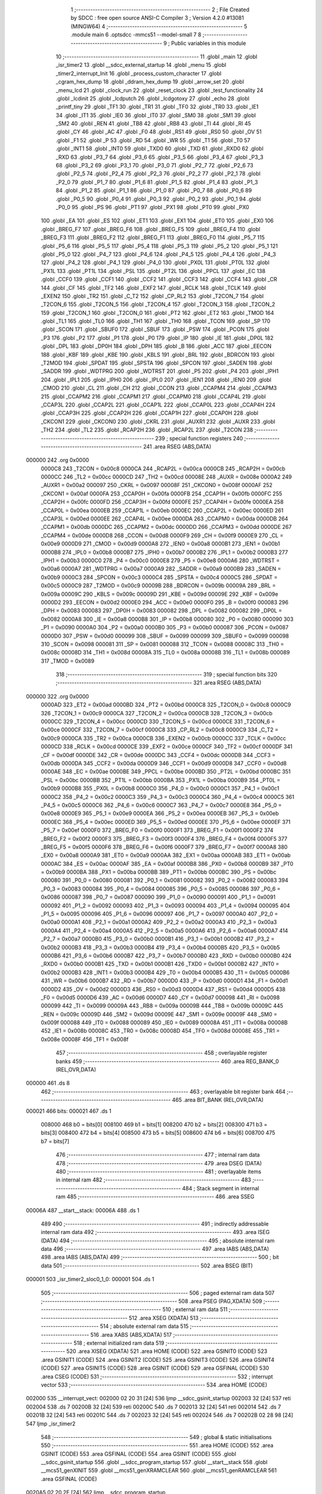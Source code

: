                                       1 ;--------------------------------------------------------
                                      2 ; File Created by SDCC : free open source ANSI-C Compiler
                                      3 ; Version 4.2.0 #13081 (MINGW64)
                                      4 ;--------------------------------------------------------
                                      5 	.module main
                                      6 	.optsdcc -mmcs51 --model-small
                                      7 	
                                      8 ;--------------------------------------------------------
                                      9 ; Public variables in this module
                                     10 ;--------------------------------------------------------
                                     11 	.globl _main
                                     12 	.globl _isr_timer2
                                     13 	.globl __sdcc_external_startup
                                     14 	.globl _menu
                                     15 	.globl _timer2_interrupt_Init
                                     16 	.globl _process_custom_character
                                     17 	.globl _cgram_hex_dump
                                     18 	.globl _ddram_hex_dump
                                     19 	.globl _arrow_set
                                     20 	.globl _menu_lcd
                                     21 	.globl _clock_run
                                     22 	.globl _reset_clock
                                     23 	.globl _test_functionality
                                     24 	.globl _lcdinit
                                     25 	.globl _lcdputch
                                     26 	.globl _lcdgotoxy
                                     27 	.globl _echo
                                     28 	.globl _printf_tiny
                                     29 	.globl _TF1
                                     30 	.globl _TR1
                                     31 	.globl _TF0
                                     32 	.globl _TR0
                                     33 	.globl _IE1
                                     34 	.globl _IT1
                                     35 	.globl _IE0
                                     36 	.globl _IT0
                                     37 	.globl _SM0
                                     38 	.globl _SM1
                                     39 	.globl _SM2
                                     40 	.globl _REN
                                     41 	.globl _TB8
                                     42 	.globl _RB8
                                     43 	.globl _TI
                                     44 	.globl _RI
                                     45 	.globl _CY
                                     46 	.globl _AC
                                     47 	.globl _F0
                                     48 	.globl _RS1
                                     49 	.globl _RS0
                                     50 	.globl _OV
                                     51 	.globl _F1
                                     52 	.globl _P
                                     53 	.globl _RD
                                     54 	.globl _WR
                                     55 	.globl _T1
                                     56 	.globl _T0
                                     57 	.globl _INT1
                                     58 	.globl _INT0
                                     59 	.globl _TXD0
                                     60 	.globl _TXD
                                     61 	.globl _RXD0
                                     62 	.globl _RXD
                                     63 	.globl _P3_7
                                     64 	.globl _P3_6
                                     65 	.globl _P3_5
                                     66 	.globl _P3_4
                                     67 	.globl _P3_3
                                     68 	.globl _P3_2
                                     69 	.globl _P3_1
                                     70 	.globl _P3_0
                                     71 	.globl _P2_7
                                     72 	.globl _P2_6
                                     73 	.globl _P2_5
                                     74 	.globl _P2_4
                                     75 	.globl _P2_3
                                     76 	.globl _P2_2
                                     77 	.globl _P2_1
                                     78 	.globl _P2_0
                                     79 	.globl _P1_7
                                     80 	.globl _P1_6
                                     81 	.globl _P1_5
                                     82 	.globl _P1_4
                                     83 	.globl _P1_3
                                     84 	.globl _P1_2
                                     85 	.globl _P1_1
                                     86 	.globl _P1_0
                                     87 	.globl _P0_7
                                     88 	.globl _P0_6
                                     89 	.globl _P0_5
                                     90 	.globl _P0_4
                                     91 	.globl _P0_3
                                     92 	.globl _P0_2
                                     93 	.globl _P0_1
                                     94 	.globl _P0_0
                                     95 	.globl _PS
                                     96 	.globl _PT1
                                     97 	.globl _PX1
                                     98 	.globl _PT0
                                     99 	.globl _PX0
                                    100 	.globl _EA
                                    101 	.globl _ES
                                    102 	.globl _ET1
                                    103 	.globl _EX1
                                    104 	.globl _ET0
                                    105 	.globl _EX0
                                    106 	.globl _BREG_F7
                                    107 	.globl _BREG_F6
                                    108 	.globl _BREG_F5
                                    109 	.globl _BREG_F4
                                    110 	.globl _BREG_F3
                                    111 	.globl _BREG_F2
                                    112 	.globl _BREG_F1
                                    113 	.globl _BREG_F0
                                    114 	.globl _P5_7
                                    115 	.globl _P5_6
                                    116 	.globl _P5_5
                                    117 	.globl _P5_4
                                    118 	.globl _P5_3
                                    119 	.globl _P5_2
                                    120 	.globl _P5_1
                                    121 	.globl _P5_0
                                    122 	.globl _P4_7
                                    123 	.globl _P4_6
                                    124 	.globl _P4_5
                                    125 	.globl _P4_4
                                    126 	.globl _P4_3
                                    127 	.globl _P4_2
                                    128 	.globl _P4_1
                                    129 	.globl _P4_0
                                    130 	.globl _PX0L
                                    131 	.globl _PT0L
                                    132 	.globl _PX1L
                                    133 	.globl _PT1L
                                    134 	.globl _PSL
                                    135 	.globl _PT2L
                                    136 	.globl _PPCL
                                    137 	.globl _EC
                                    138 	.globl _CCF0
                                    139 	.globl _CCF1
                                    140 	.globl _CCF2
                                    141 	.globl _CCF3
                                    142 	.globl _CCF4
                                    143 	.globl _CR
                                    144 	.globl _CF
                                    145 	.globl _TF2
                                    146 	.globl _EXF2
                                    147 	.globl _RCLK
                                    148 	.globl _TCLK
                                    149 	.globl _EXEN2
                                    150 	.globl _TR2
                                    151 	.globl _C_T2
                                    152 	.globl _CP_RL2
                                    153 	.globl _T2CON_7
                                    154 	.globl _T2CON_6
                                    155 	.globl _T2CON_5
                                    156 	.globl _T2CON_4
                                    157 	.globl _T2CON_3
                                    158 	.globl _T2CON_2
                                    159 	.globl _T2CON_1
                                    160 	.globl _T2CON_0
                                    161 	.globl _PT2
                                    162 	.globl _ET2
                                    163 	.globl _TMOD
                                    164 	.globl _TL1
                                    165 	.globl _TL0
                                    166 	.globl _TH1
                                    167 	.globl _TH0
                                    168 	.globl _TCON
                                    169 	.globl _SP
                                    170 	.globl _SCON
                                    171 	.globl _SBUF0
                                    172 	.globl _SBUF
                                    173 	.globl _PSW
                                    174 	.globl _PCON
                                    175 	.globl _P3
                                    176 	.globl _P2
                                    177 	.globl _P1
                                    178 	.globl _P0
                                    179 	.globl _IP
                                    180 	.globl _IE
                                    181 	.globl _DP0L
                                    182 	.globl _DPL
                                    183 	.globl _DP0H
                                    184 	.globl _DPH
                                    185 	.globl _B
                                    186 	.globl _ACC
                                    187 	.globl _EECON
                                    188 	.globl _KBF
                                    189 	.globl _KBE
                                    190 	.globl _KBLS
                                    191 	.globl _BRL
                                    192 	.globl _BDRCON
                                    193 	.globl _T2MOD
                                    194 	.globl _SPDAT
                                    195 	.globl _SPSTA
                                    196 	.globl _SPCON
                                    197 	.globl _SADEN
                                    198 	.globl _SADDR
                                    199 	.globl _WDTPRG
                                    200 	.globl _WDTRST
                                    201 	.globl _P5
                                    202 	.globl _P4
                                    203 	.globl _IPH1
                                    204 	.globl _IPL1
                                    205 	.globl _IPH0
                                    206 	.globl _IPL0
                                    207 	.globl _IEN1
                                    208 	.globl _IEN0
                                    209 	.globl _CMOD
                                    210 	.globl _CL
                                    211 	.globl _CH
                                    212 	.globl _CCON
                                    213 	.globl _CCAPM4
                                    214 	.globl _CCAPM3
                                    215 	.globl _CCAPM2
                                    216 	.globl _CCAPM1
                                    217 	.globl _CCAPM0
                                    218 	.globl _CCAP4L
                                    219 	.globl _CCAP3L
                                    220 	.globl _CCAP2L
                                    221 	.globl _CCAP1L
                                    222 	.globl _CCAP0L
                                    223 	.globl _CCAP4H
                                    224 	.globl _CCAP3H
                                    225 	.globl _CCAP2H
                                    226 	.globl _CCAP1H
                                    227 	.globl _CCAP0H
                                    228 	.globl _CKCON1
                                    229 	.globl _CKCON0
                                    230 	.globl _CKRL
                                    231 	.globl _AUXR1
                                    232 	.globl _AUXR
                                    233 	.globl _TH2
                                    234 	.globl _TL2
                                    235 	.globl _RCAP2H
                                    236 	.globl _RCAP2L
                                    237 	.globl _T2CON
                                    238 ;--------------------------------------------------------
                                    239 ; special function registers
                                    240 ;--------------------------------------------------------
                                    241 	.area RSEG    (ABS,DATA)
      000000                        242 	.org 0x0000
                           0000C8   243 _T2CON	=	0x00c8
                           0000CA   244 _RCAP2L	=	0x00ca
                           0000CB   245 _RCAP2H	=	0x00cb
                           0000CC   246 _TL2	=	0x00cc
                           0000CD   247 _TH2	=	0x00cd
                           00008E   248 _AUXR	=	0x008e
                           0000A2   249 _AUXR1	=	0x00a2
                           000097   250 _CKRL	=	0x0097
                           00008F   251 _CKCON0	=	0x008f
                           0000AF   252 _CKCON1	=	0x00af
                           0000FA   253 _CCAP0H	=	0x00fa
                           0000FB   254 _CCAP1H	=	0x00fb
                           0000FC   255 _CCAP2H	=	0x00fc
                           0000FD   256 _CCAP3H	=	0x00fd
                           0000FE   257 _CCAP4H	=	0x00fe
                           0000EA   258 _CCAP0L	=	0x00ea
                           0000EB   259 _CCAP1L	=	0x00eb
                           0000EC   260 _CCAP2L	=	0x00ec
                           0000ED   261 _CCAP3L	=	0x00ed
                           0000EE   262 _CCAP4L	=	0x00ee
                           0000DA   263 _CCAPM0	=	0x00da
                           0000DB   264 _CCAPM1	=	0x00db
                           0000DC   265 _CCAPM2	=	0x00dc
                           0000DD   266 _CCAPM3	=	0x00dd
                           0000DE   267 _CCAPM4	=	0x00de
                           0000D8   268 _CCON	=	0x00d8
                           0000F9   269 _CH	=	0x00f9
                           0000E9   270 _CL	=	0x00e9
                           0000D9   271 _CMOD	=	0x00d9
                           0000A8   272 _IEN0	=	0x00a8
                           0000B1   273 _IEN1	=	0x00b1
                           0000B8   274 _IPL0	=	0x00b8
                           0000B7   275 _IPH0	=	0x00b7
                           0000B2   276 _IPL1	=	0x00b2
                           0000B3   277 _IPH1	=	0x00b3
                           0000C0   278 _P4	=	0x00c0
                           0000E8   279 _P5	=	0x00e8
                           0000A6   280 _WDTRST	=	0x00a6
                           0000A7   281 _WDTPRG	=	0x00a7
                           0000A9   282 _SADDR	=	0x00a9
                           0000B9   283 _SADEN	=	0x00b9
                           0000C3   284 _SPCON	=	0x00c3
                           0000C4   285 _SPSTA	=	0x00c4
                           0000C5   286 _SPDAT	=	0x00c5
                           0000C9   287 _T2MOD	=	0x00c9
                           00009B   288 _BDRCON	=	0x009b
                           00009A   289 _BRL	=	0x009a
                           00009C   290 _KBLS	=	0x009c
                           00009D   291 _KBE	=	0x009d
                           00009E   292 _KBF	=	0x009e
                           0000D2   293 _EECON	=	0x00d2
                           0000E0   294 _ACC	=	0x00e0
                           0000F0   295 _B	=	0x00f0
                           000083   296 _DPH	=	0x0083
                           000083   297 _DP0H	=	0x0083
                           000082   298 _DPL	=	0x0082
                           000082   299 _DP0L	=	0x0082
                           0000A8   300 _IE	=	0x00a8
                           0000B8   301 _IP	=	0x00b8
                           000080   302 _P0	=	0x0080
                           000090   303 _P1	=	0x0090
                           0000A0   304 _P2	=	0x00a0
                           0000B0   305 _P3	=	0x00b0
                           000087   306 _PCON	=	0x0087
                           0000D0   307 _PSW	=	0x00d0
                           000099   308 _SBUF	=	0x0099
                           000099   309 _SBUF0	=	0x0099
                           000098   310 _SCON	=	0x0098
                           000081   311 _SP	=	0x0081
                           000088   312 _TCON	=	0x0088
                           00008C   313 _TH0	=	0x008c
                           00008D   314 _TH1	=	0x008d
                           00008A   315 _TL0	=	0x008a
                           00008B   316 _TL1	=	0x008b
                           000089   317 _TMOD	=	0x0089
                                    318 ;--------------------------------------------------------
                                    319 ; special function bits
                                    320 ;--------------------------------------------------------
                                    321 	.area RSEG    (ABS,DATA)
      000000                        322 	.org 0x0000
                           0000AD   323 _ET2	=	0x00ad
                           0000BD   324 _PT2	=	0x00bd
                           0000C8   325 _T2CON_0	=	0x00c8
                           0000C9   326 _T2CON_1	=	0x00c9
                           0000CA   327 _T2CON_2	=	0x00ca
                           0000CB   328 _T2CON_3	=	0x00cb
                           0000CC   329 _T2CON_4	=	0x00cc
                           0000CD   330 _T2CON_5	=	0x00cd
                           0000CE   331 _T2CON_6	=	0x00ce
                           0000CF   332 _T2CON_7	=	0x00cf
                           0000C8   333 _CP_RL2	=	0x00c8
                           0000C9   334 _C_T2	=	0x00c9
                           0000CA   335 _TR2	=	0x00ca
                           0000CB   336 _EXEN2	=	0x00cb
                           0000CC   337 _TCLK	=	0x00cc
                           0000CD   338 _RCLK	=	0x00cd
                           0000CE   339 _EXF2	=	0x00ce
                           0000CF   340 _TF2	=	0x00cf
                           0000DF   341 _CF	=	0x00df
                           0000DE   342 _CR	=	0x00de
                           0000DC   343 _CCF4	=	0x00dc
                           0000DB   344 _CCF3	=	0x00db
                           0000DA   345 _CCF2	=	0x00da
                           0000D9   346 _CCF1	=	0x00d9
                           0000D8   347 _CCF0	=	0x00d8
                           0000AE   348 _EC	=	0x00ae
                           0000BE   349 _PPCL	=	0x00be
                           0000BD   350 _PT2L	=	0x00bd
                           0000BC   351 _PSL	=	0x00bc
                           0000BB   352 _PT1L	=	0x00bb
                           0000BA   353 _PX1L	=	0x00ba
                           0000B9   354 _PT0L	=	0x00b9
                           0000B8   355 _PX0L	=	0x00b8
                           0000C0   356 _P4_0	=	0x00c0
                           0000C1   357 _P4_1	=	0x00c1
                           0000C2   358 _P4_2	=	0x00c2
                           0000C3   359 _P4_3	=	0x00c3
                           0000C4   360 _P4_4	=	0x00c4
                           0000C5   361 _P4_5	=	0x00c5
                           0000C6   362 _P4_6	=	0x00c6
                           0000C7   363 _P4_7	=	0x00c7
                           0000E8   364 _P5_0	=	0x00e8
                           0000E9   365 _P5_1	=	0x00e9
                           0000EA   366 _P5_2	=	0x00ea
                           0000EB   367 _P5_3	=	0x00eb
                           0000EC   368 _P5_4	=	0x00ec
                           0000ED   369 _P5_5	=	0x00ed
                           0000EE   370 _P5_6	=	0x00ee
                           0000EF   371 _P5_7	=	0x00ef
                           0000F0   372 _BREG_F0	=	0x00f0
                           0000F1   373 _BREG_F1	=	0x00f1
                           0000F2   374 _BREG_F2	=	0x00f2
                           0000F3   375 _BREG_F3	=	0x00f3
                           0000F4   376 _BREG_F4	=	0x00f4
                           0000F5   377 _BREG_F5	=	0x00f5
                           0000F6   378 _BREG_F6	=	0x00f6
                           0000F7   379 _BREG_F7	=	0x00f7
                           0000A8   380 _EX0	=	0x00a8
                           0000A9   381 _ET0	=	0x00a9
                           0000AA   382 _EX1	=	0x00aa
                           0000AB   383 _ET1	=	0x00ab
                           0000AC   384 _ES	=	0x00ac
                           0000AF   385 _EA	=	0x00af
                           0000B8   386 _PX0	=	0x00b8
                           0000B9   387 _PT0	=	0x00b9
                           0000BA   388 _PX1	=	0x00ba
                           0000BB   389 _PT1	=	0x00bb
                           0000BC   390 _PS	=	0x00bc
                           000080   391 _P0_0	=	0x0080
                           000081   392 _P0_1	=	0x0081
                           000082   393 _P0_2	=	0x0082
                           000083   394 _P0_3	=	0x0083
                           000084   395 _P0_4	=	0x0084
                           000085   396 _P0_5	=	0x0085
                           000086   397 _P0_6	=	0x0086
                           000087   398 _P0_7	=	0x0087
                           000090   399 _P1_0	=	0x0090
                           000091   400 _P1_1	=	0x0091
                           000092   401 _P1_2	=	0x0092
                           000093   402 _P1_3	=	0x0093
                           000094   403 _P1_4	=	0x0094
                           000095   404 _P1_5	=	0x0095
                           000096   405 _P1_6	=	0x0096
                           000097   406 _P1_7	=	0x0097
                           0000A0   407 _P2_0	=	0x00a0
                           0000A1   408 _P2_1	=	0x00a1
                           0000A2   409 _P2_2	=	0x00a2
                           0000A3   410 _P2_3	=	0x00a3
                           0000A4   411 _P2_4	=	0x00a4
                           0000A5   412 _P2_5	=	0x00a5
                           0000A6   413 _P2_6	=	0x00a6
                           0000A7   414 _P2_7	=	0x00a7
                           0000B0   415 _P3_0	=	0x00b0
                           0000B1   416 _P3_1	=	0x00b1
                           0000B2   417 _P3_2	=	0x00b2
                           0000B3   418 _P3_3	=	0x00b3
                           0000B4   419 _P3_4	=	0x00b4
                           0000B5   420 _P3_5	=	0x00b5
                           0000B6   421 _P3_6	=	0x00b6
                           0000B7   422 _P3_7	=	0x00b7
                           0000B0   423 _RXD	=	0x00b0
                           0000B0   424 _RXD0	=	0x00b0
                           0000B1   425 _TXD	=	0x00b1
                           0000B1   426 _TXD0	=	0x00b1
                           0000B2   427 _INT0	=	0x00b2
                           0000B3   428 _INT1	=	0x00b3
                           0000B4   429 _T0	=	0x00b4
                           0000B5   430 _T1	=	0x00b5
                           0000B6   431 _WR	=	0x00b6
                           0000B7   432 _RD	=	0x00b7
                           0000D0   433 _P	=	0x00d0
                           0000D1   434 _F1	=	0x00d1
                           0000D2   435 _OV	=	0x00d2
                           0000D3   436 _RS0	=	0x00d3
                           0000D4   437 _RS1	=	0x00d4
                           0000D5   438 _F0	=	0x00d5
                           0000D6   439 _AC	=	0x00d6
                           0000D7   440 _CY	=	0x00d7
                           000098   441 _RI	=	0x0098
                           000099   442 _TI	=	0x0099
                           00009A   443 _RB8	=	0x009a
                           00009B   444 _TB8	=	0x009b
                           00009C   445 _REN	=	0x009c
                           00009D   446 _SM2	=	0x009d
                           00009E   447 _SM1	=	0x009e
                           00009F   448 _SM0	=	0x009f
                           000088   449 _IT0	=	0x0088
                           000089   450 _IE0	=	0x0089
                           00008A   451 _IT1	=	0x008a
                           00008B   452 _IE1	=	0x008b
                           00008C   453 _TR0	=	0x008c
                           00008D   454 _TF0	=	0x008d
                           00008E   455 _TR1	=	0x008e
                           00008F   456 _TF1	=	0x008f
                                    457 ;--------------------------------------------------------
                                    458 ; overlayable register banks
                                    459 ;--------------------------------------------------------
                                    460 	.area REG_BANK_0	(REL,OVR,DATA)
      000000                        461 	.ds 8
                                    462 ;--------------------------------------------------------
                                    463 ; overlayable bit register bank
                                    464 ;--------------------------------------------------------
                                    465 	.area BIT_BANK	(REL,OVR,DATA)
      000021                        466 bits:
      000021                        467 	.ds 1
                           008000   468 	b0 = bits[0]
                           008100   469 	b1 = bits[1]
                           008200   470 	b2 = bits[2]
                           008300   471 	b3 = bits[3]
                           008400   472 	b4 = bits[4]
                           008500   473 	b5 = bits[5]
                           008600   474 	b6 = bits[6]
                           008700   475 	b7 = bits[7]
                                    476 ;--------------------------------------------------------
                                    477 ; internal ram data
                                    478 ;--------------------------------------------------------
                                    479 	.area DSEG    (DATA)
                                    480 ;--------------------------------------------------------
                                    481 ; overlayable items in internal ram
                                    482 ;--------------------------------------------------------
                                    483 ;--------------------------------------------------------
                                    484 ; Stack segment in internal ram
                                    485 ;--------------------------------------------------------
                                    486 	.area	SSEG
      00006A                        487 __start__stack:
      00006A                        488 	.ds	1
                                    489 
                                    490 ;--------------------------------------------------------
                                    491 ; indirectly addressable internal ram data
                                    492 ;--------------------------------------------------------
                                    493 	.area ISEG    (DATA)
                                    494 ;--------------------------------------------------------
                                    495 ; absolute internal ram data
                                    496 ;--------------------------------------------------------
                                    497 	.area IABS    (ABS,DATA)
                                    498 	.area IABS    (ABS,DATA)
                                    499 ;--------------------------------------------------------
                                    500 ; bit data
                                    501 ;--------------------------------------------------------
                                    502 	.area BSEG    (BIT)
      000001                        503 _isr_timer2_sloc0_1_0:
      000001                        504 	.ds 1
                                    505 ;--------------------------------------------------------
                                    506 ; paged external ram data
                                    507 ;--------------------------------------------------------
                                    508 	.area PSEG    (PAG,XDATA)
                                    509 ;--------------------------------------------------------
                                    510 ; external ram data
                                    511 ;--------------------------------------------------------
                                    512 	.area XSEG    (XDATA)
                                    513 ;--------------------------------------------------------
                                    514 ; absolute external ram data
                                    515 ;--------------------------------------------------------
                                    516 	.area XABS    (ABS,XDATA)
                                    517 ;--------------------------------------------------------
                                    518 ; external initialized ram data
                                    519 ;--------------------------------------------------------
                                    520 	.area XISEG   (XDATA)
                                    521 	.area HOME    (CODE)
                                    522 	.area GSINIT0 (CODE)
                                    523 	.area GSINIT1 (CODE)
                                    524 	.area GSINIT2 (CODE)
                                    525 	.area GSINIT3 (CODE)
                                    526 	.area GSINIT4 (CODE)
                                    527 	.area GSINIT5 (CODE)
                                    528 	.area GSINIT  (CODE)
                                    529 	.area GSFINAL (CODE)
                                    530 	.area CSEG    (CODE)
                                    531 ;--------------------------------------------------------
                                    532 ; interrupt vector
                                    533 ;--------------------------------------------------------
                                    534 	.area HOME    (CODE)
      002000                        535 __interrupt_vect:
      002000 02 20 31         [24]  536 	ljmp	__sdcc_gsinit_startup
      002003 32               [24]  537 	reti
      002004                        538 	.ds	7
      00200B 32               [24]  539 	reti
      00200C                        540 	.ds	7
      002013 32               [24]  541 	reti
      002014                        542 	.ds	7
      00201B 32               [24]  543 	reti
      00201C                        544 	.ds	7
      002023 32               [24]  545 	reti
      002024                        546 	.ds	7
      00202B 02 28 98         [24]  547 	ljmp	_isr_timer2
                                    548 ;--------------------------------------------------------
                                    549 ; global & static initialisations
                                    550 ;--------------------------------------------------------
                                    551 	.area HOME    (CODE)
                                    552 	.area GSINIT  (CODE)
                                    553 	.area GSFINAL (CODE)
                                    554 	.area GSINIT  (CODE)
                                    555 	.globl __sdcc_gsinit_startup
                                    556 	.globl __sdcc_program_startup
                                    557 	.globl __start__stack
                                    558 	.globl __mcs51_genXINIT
                                    559 	.globl __mcs51_genXRAMCLEAR
                                    560 	.globl __mcs51_genRAMCLEAR
                                    561 	.area GSFINAL (CODE)
      0020A5 02 20 2E         [24]  562 	ljmp	__sdcc_program_startup
                                    563 ;--------------------------------------------------------
                                    564 ; Home
                                    565 ;--------------------------------------------------------
                                    566 	.area HOME    (CODE)
                                    567 	.area HOME    (CODE)
      00202E                        568 __sdcc_program_startup:
      00202E 02 28 F1         [24]  569 	ljmp	_main
                                    570 ;	return from main will return to caller
                                    571 ;--------------------------------------------------------
                                    572 ; code
                                    573 ;--------------------------------------------------------
                                    574 	.area CSEG    (CODE)
                                    575 ;------------------------------------------------------------
                                    576 ;Allocation info for local variables in function '_sdcc_external_startup'
                                    577 ;------------------------------------------------------------
                                    578 ;	main.c:32: _sdcc_external_startup()
                                    579 ;	-----------------------------------------
                                    580 ;	 function _sdcc_external_startup
                                    581 ;	-----------------------------------------
      002891                        582 __sdcc_external_startup:
                           000007   583 	ar7 = 0x07
                           000006   584 	ar6 = 0x06
                           000005   585 	ar5 = 0x05
                           000004   586 	ar4 = 0x04
                           000003   587 	ar3 = 0x03
                           000002   588 	ar2 = 0x02
                           000001   589 	ar1 = 0x01
                           000000   590 	ar0 = 0x00
                                    591 ;	main.c:34: AUXR |= (XRS1 | XRS0); // Configure XRAM (External RAM) for memory extension
      002891 43 8E 0C         [24]  592 	orl	_AUXR,#0x0c
                                    593 ;	main.c:35: return 0;               // Return 0 to indicate successful startup
      002894 90 00 00         [24]  594 	mov	dptr,#0x0000
                                    595 ;	main.c:36: }
      002897 22               [24]  596 	ret
                                    597 ;------------------------------------------------------------
                                    598 ;Allocation info for local variables in function 'isr_timer2'
                                    599 ;------------------------------------------------------------
                                    600 ;	main.c:42: void isr_timer2(void) __interrupt(5)
                                    601 ;	-----------------------------------------
                                    602 ;	 function isr_timer2
                                    603 ;	-----------------------------------------
      002898                        604 _isr_timer2:
      002898 C0 21            [24]  605 	push	bits
      00289A C0 E0            [24]  606 	push	acc
      00289C C0 F0            [24]  607 	push	b
      00289E C0 82            [24]  608 	push	dpl
      0028A0 C0 83            [24]  609 	push	dph
      0028A2 C0 07            [24]  610 	push	(0+7)
      0028A4 C0 06            [24]  611 	push	(0+6)
      0028A6 C0 05            [24]  612 	push	(0+5)
      0028A8 C0 04            [24]  613 	push	(0+4)
      0028AA C0 03            [24]  614 	push	(0+3)
      0028AC C0 02            [24]  615 	push	(0+2)
      0028AE C0 01            [24]  616 	push	(0+1)
      0028B0 C0 00            [24]  617 	push	(0+0)
      0028B2 C0 D0            [24]  618 	push	psw
      0028B4 75 D0 00         [24]  619 	mov	psw,#0x00
                                    620 ;	main.c:47: }
      0028B7 D2 01            [12]  621 	setb	_isr_timer2_sloc0_1_0
      0028B9 10 AF 02         [24]  622 	jbc	ea,00103$
      0028BC C2 01            [12]  623 	clr	_isr_timer2_sloc0_1_0
      0028BE                        624 00103$:
                                    625 ;	main.c:46: tick++;
      0028BE AE 08            [24]  626 	mov	r6,_tick
      0028C0 AF 09            [24]  627 	mov	r7,(_tick + 1)
      0028C2 74 01            [12]  628 	mov	a,#0x01
      0028C4 2E               [12]  629 	add	a,r6
      0028C5 F5 08            [12]  630 	mov	_tick,a
      0028C7 E4               [12]  631 	clr	a
      0028C8 3F               [12]  632 	addc	a,r7
      0028C9 F5 09            [12]  633 	mov	(_tick + 1),a
      0028CB A2 01            [12]  634 	mov	c,_isr_timer2_sloc0_1_0
      0028CD 92 AF            [24]  635 	mov	ea,c
                                    636 ;	main.c:48: clock_run();
      0028CF 12 23 6A         [24]  637 	lcall	_clock_run
                                    638 ;	main.c:49: TF2 = 0;
                                    639 ;	assignBit
      0028D2 C2 CF            [12]  640 	clr	_TF2
                                    641 ;	main.c:50: }
      0028D4 D0 D0            [24]  642 	pop	psw
      0028D6 D0 00            [24]  643 	pop	(0+0)
      0028D8 D0 01            [24]  644 	pop	(0+1)
      0028DA D0 02            [24]  645 	pop	(0+2)
      0028DC D0 03            [24]  646 	pop	(0+3)
      0028DE D0 04            [24]  647 	pop	(0+4)
      0028E0 D0 05            [24]  648 	pop	(0+5)
      0028E2 D0 06            [24]  649 	pop	(0+6)
      0028E4 D0 07            [24]  650 	pop	(0+7)
      0028E6 D0 83            [24]  651 	pop	dph
      0028E8 D0 82            [24]  652 	pop	dpl
      0028EA D0 F0            [24]  653 	pop	b
      0028EC D0 E0            [24]  654 	pop	acc
      0028EE D0 21            [24]  655 	pop	bits
      0028F0 32               [24]  656 	reti
                                    657 ;------------------------------------------------------------
                                    658 ;Allocation info for local variables in function 'main'
                                    659 ;------------------------------------------------------------
                                    660 ;indicator                 Allocated to registers 
                                    661 ;user_input                Allocated to registers r7 
                                    662 ;------------------------------------------------------------
                                    663 ;	main.c:52: void main(void)
                                    664 ;	-----------------------------------------
                                    665 ;	 function main
                                    666 ;	-----------------------------------------
      0028F1                        667 _main:
                                    668 ;	main.c:55: lcdinit();
      0028F1 12 22 23         [24]  669 	lcall	_lcdinit
                                    670 ;	main.c:56: test_functionality();
      0028F4 12 22 BD         [24]  671 	lcall	_test_functionality
                                    672 ;	main.c:57: timer2_interrupt_Init();
      0028F7 12 20 E0         [24]  673 	lcall	_timer2_interrupt_Init
                                    674 ;	main.c:58: menu();
      0028FA 12 2A 3B         [24]  675 	lcall	_menu
                                    676 ;	main.c:59: menu_lcd();
      0028FD 12 24 4A         [24]  677 	lcall	_menu_lcd
                                    678 ;	main.c:61: while (1)
      002900                        679 00118$:
                                    680 ;	main.c:63: int8_t user_input = echo(); // Read user input from UART
      002900 12 2B 19         [24]  681 	lcall	_echo
      002903 AF 82            [24]  682 	mov	r7,dpl
                                    683 ;	main.c:64: if (((user_input >= '0') && (user_input <= '9')) ||
      002905 C3               [12]  684 	clr	c
      002906 EF               [12]  685 	mov	a,r7
      002907 64 80            [12]  686 	xrl	a,#0x80
      002909 94 B0            [12]  687 	subb	a,#0xb0
      00290B 40 0B            [24]  688 	jc	00106$
      00290D 74 B9            [12]  689 	mov	a,#(0x39 ^ 0x80)
      00290F 8F F0            [24]  690 	mov	b,r7
      002911 63 F0 80         [24]  691 	xrl	b,#0x80
      002914 95 F0            [12]  692 	subb	a,b
      002916 50 13            [24]  693 	jnc	00101$
      002918                        694 00106$:
                                    695 ;	main.c:65: ((user_input >= 'A') && (user_input <= 'Z')))
      002918 C3               [12]  696 	clr	c
      002919 EF               [12]  697 	mov	a,r7
      00291A 64 80            [12]  698 	xrl	a,#0x80
      00291C 94 C1            [12]  699 	subb	a,#0xc1
      00291E 40 20            [24]  700 	jc	00102$
      002920 74 DA            [12]  701 	mov	a,#(0x5a ^ 0x80)
      002922 8F F0            [24]  702 	mov	b,r7
      002924 63 F0 80         [24]  703 	xrl	b,#0x80
      002927 95 F0            [12]  704 	subb	a,b
      002929 40 15            [24]  705 	jc	00102$
      00292B                        706 00101$:
                                    707 ;	main.c:68: printf_tiny("Please enter commands in lowercase\n\r");
      00292B C0 07            [24]  708 	push	ar7
      00292D 74 C3            [12]  709 	mov	a,#___str_0
      00292F C0 E0            [24]  710 	push	acc
      002931 74 35            [12]  711 	mov	a,#(___str_0 >> 8)
      002933 C0 E0            [24]  712 	push	acc
      002935 12 2B 32         [24]  713 	lcall	_printf_tiny
      002938 15 81            [12]  714 	dec	sp
      00293A 15 81            [12]  715 	dec	sp
      00293C D0 07            [24]  716 	pop	ar7
      00293E 80 13            [24]  717 	sjmp	00103$
      002940                        718 00102$:
                                    719 ;	main.c:72: printf_tiny("\n\r"); // Print newline for better output formatting
      002940 C0 07            [24]  720 	push	ar7
      002942 74 E8            [12]  721 	mov	a,#___str_1
      002944 C0 E0            [24]  722 	push	acc
      002946 74 35            [12]  723 	mov	a,#(___str_1 >> 8)
      002948 C0 E0            [24]  724 	push	acc
      00294A 12 2B 32         [24]  725 	lcall	_printf_tiny
      00294D 15 81            [12]  726 	dec	sp
      00294F 15 81            [12]  727 	dec	sp
      002951 D0 07            [24]  728 	pop	ar7
      002953                        729 00103$:
                                    730 ;	main.c:75: switch (user_input)
      002953 BF 61 02         [24]  731 	cjne	r7,#0x61,00162$
      002956 80 18            [24]  732 	sjmp	00107$
      002958                        733 00162$:
      002958 BF 62 02         [24]  734 	cjne	r7,#0x62,00163$
      00295B 80 37            [24]  735 	sjmp	00108$
      00295D                        736 00163$:
      00295D BF 63 02         [24]  737 	cjne	r7,#0x63,00164$
      002960 80 55            [24]  738 	sjmp	00109$
      002962                        739 00164$:
      002962 BF 64 03         [24]  740 	cjne	r7,#0x64,00165$
      002965 02 29 FF         [24]  741 	ljmp	00113$
      002968                        742 00165$:
      002968 BF 65 03         [24]  743 	cjne	r7,#0x65,00166$
      00296B 02 2A 35         [24]  744 	ljmp	00114$
      00296E                        745 00166$:
                                    746 ;	main.c:77: case 'a':
      00296E 80 90            [24]  747 	sjmp	00118$
      002970                        748 00107$:
                                    749 ;	main.c:79: printf_tiny("Restarting clock\n\r");
      002970 74 EB            [12]  750 	mov	a,#___str_2
      002972 C0 E0            [24]  751 	push	acc
      002974 74 35            [12]  752 	mov	a,#(___str_2 >> 8)
      002976 C0 E0            [24]  753 	push	acc
      002978 12 2B 32         [24]  754 	lcall	_printf_tiny
      00297B 15 81            [12]  755 	dec	sp
      00297D 15 81            [12]  756 	dec	sp
                                    757 ;	main.c:80: clockrun_flag = 1;
      00297F 75 29 01         [24]  758 	mov	_clockrun_flag,#0x01
      002982 75 2A 00         [24]  759 	mov	(_clockrun_flag + 1),#0x00
                                    760 ;	main.c:81: arrow_set(indicator, ' ', ' ');
      002985 75 32 20         [24]  761 	mov	_arrow_set_PARM_2,#0x20
      002988 75 33 20         [24]  762 	mov	_arrow_set_PARM_3,#0x20
      00298B 75 82 3C         [24]  763 	mov	dpl,#0x3c
      00298E 12 24 95         [24]  764 	lcall	_arrow_set
                                    765 ;	main.c:82: break;
      002991 02 29 00         [24]  766 	ljmp	00118$
                                    767 ;	main.c:84: case 'b':
      002994                        768 00108$:
                                    769 ;	main.c:86: printf_tiny("Stopping clock\n\r");
      002994 74 FE            [12]  770 	mov	a,#___str_3
      002996 C0 E0            [24]  771 	push	acc
      002998 74 35            [12]  772 	mov	a,#(___str_3 >> 8)
      00299A C0 E0            [24]  773 	push	acc
      00299C 12 2B 32         [24]  774 	lcall	_printf_tiny
      00299F 15 81            [12]  775 	dec	sp
      0029A1 15 81            [12]  776 	dec	sp
                                    777 ;	main.c:87: clockrun_flag = 0;
      0029A3 E4               [12]  778 	clr	a
      0029A4 F5 29            [12]  779 	mov	_clockrun_flag,a
      0029A6 F5 2A            [12]  780 	mov	(_clockrun_flag + 1),a
                                    781 ;	main.c:88: arrow_set(' ', indicator, ' ');
      0029A8 75 32 3C         [24]  782 	mov	_arrow_set_PARM_2,#0x3c
      0029AB 75 33 20         [24]  783 	mov	_arrow_set_PARM_3,#0x20
      0029AE 75 82 20         [24]  784 	mov	dpl,#0x20
      0029B1 12 24 95         [24]  785 	lcall	_arrow_set
                                    786 ;	main.c:89: break;
      0029B4 02 29 00         [24]  787 	ljmp	00118$
                                    788 ;	main.c:91: case 'c':
      0029B7                        789 00109$:
                                    790 ;	main.c:93: printf_tiny("Resetting clock\n\r");
      0029B7 74 0F            [12]  791 	mov	a,#___str_4
      0029B9 C0 E0            [24]  792 	push	acc
      0029BB 74 36            [12]  793 	mov	a,#(___str_4 >> 8)
      0029BD C0 E0            [24]  794 	push	acc
      0029BF 12 2B 32         [24]  795 	lcall	_printf_tiny
      0029C2 15 81            [12]  796 	dec	sp
      0029C4 15 81            [12]  797 	dec	sp
                                    798 ;	main.c:94: reset_clock();
      0029C6 12 23 2B         [24]  799 	lcall	_reset_clock
                                    800 ;	main.c:95: arrow_set(' ', ' ', indicator);
      0029C9 75 32 20         [24]  801 	mov	_arrow_set_PARM_2,#0x20
      0029CC 75 33 3C         [24]  802 	mov	_arrow_set_PARM_3,#0x3c
      0029CF 75 82 20         [24]  803 	mov	dpl,#0x20
      0029D2 12 24 95         [24]  804 	lcall	_arrow_set
                                    805 ;	main.c:98: if (clockrun_flag)
      0029D5 E5 29            [12]  806 	mov	a,_clockrun_flag
      0029D7 45 2A            [12]  807 	orl	a,(_clockrun_flag + 1)
      0029D9 60 12            [24]  808 	jz	00111$
                                    809 ;	main.c:100: lcdgotoxy(2, 8);
      0029DB 75 30 08         [24]  810 	mov	_lcdgotoxy_PARM_2,#0x08
      0029DE 75 82 02         [24]  811 	mov	dpl,#0x02
      0029E1 12 21 21         [24]  812 	lcall	_lcdgotoxy
                                    813 ;	main.c:101: lcdputch(indicator);
      0029E4 75 82 3C         [24]  814 	mov	dpl,#0x3c
      0029E7 12 21 6D         [24]  815 	lcall	_lcdputch
      0029EA 02 29 00         [24]  816 	ljmp	00118$
      0029ED                        817 00111$:
                                    818 ;	main.c:105: lcdgotoxy(3, 8);
      0029ED 75 30 08         [24]  819 	mov	_lcdgotoxy_PARM_2,#0x08
      0029F0 75 82 03         [24]  820 	mov	dpl,#0x03
      0029F3 12 21 21         [24]  821 	lcall	_lcdgotoxy
                                    822 ;	main.c:106: lcdputch(indicator);
      0029F6 75 82 3C         [24]  823 	mov	dpl,#0x3c
      0029F9 12 21 6D         [24]  824 	lcall	_lcdputch
                                    825 ;	main.c:108: break;
      0029FC 02 29 00         [24]  826 	ljmp	00118$
                                    827 ;	main.c:109: case 'd':
      0029FF                        828 00113$:
                                    829 ;	main.c:110: printf_tiny("LCD RAM dump:\n\r");
      0029FF 74 21            [12]  830 	mov	a,#___str_5
      002A01 C0 E0            [24]  831 	push	acc
      002A03 74 36            [12]  832 	mov	a,#(___str_5 >> 8)
      002A05 C0 E0            [24]  833 	push	acc
      002A07 12 2B 32         [24]  834 	lcall	_printf_tiny
      002A0A 15 81            [12]  835 	dec	sp
      002A0C 15 81            [12]  836 	dec	sp
                                    837 ;	main.c:111: printf_tiny("DDRAM dump:\n\r");
      002A0E 74 31            [12]  838 	mov	a,#___str_6
      002A10 C0 E0            [24]  839 	push	acc
      002A12 74 36            [12]  840 	mov	a,#(___str_6 >> 8)
      002A14 C0 E0            [24]  841 	push	acc
      002A16 12 2B 32         [24]  842 	lcall	_printf_tiny
      002A19 15 81            [12]  843 	dec	sp
      002A1B 15 81            [12]  844 	dec	sp
                                    845 ;	main.c:112: ddram_hex_dump();
      002A1D 12 24 F1         [24]  846 	lcall	_ddram_hex_dump
                                    847 ;	main.c:113: printf_tiny("CGRAM dump:\n\r");
      002A20 74 3F            [12]  848 	mov	a,#___str_7
      002A22 C0 E0            [24]  849 	push	acc
      002A24 74 36            [12]  850 	mov	a,#(___str_7 >> 8)
      002A26 C0 E0            [24]  851 	push	acc
      002A28 12 2B 32         [24]  852 	lcall	_printf_tiny
      002A2B 15 81            [12]  853 	dec	sp
      002A2D 15 81            [12]  854 	dec	sp
                                    855 ;	main.c:114: cgram_hex_dump();
      002A2F 12 26 04         [24]  856 	lcall	_cgram_hex_dump
                                    857 ;	main.c:115: break;
      002A32 02 29 00         [24]  858 	ljmp	00118$
                                    859 ;	main.c:116: case 'e':
      002A35                        860 00114$:
                                    861 ;	main.c:117: process_custom_character();
      002A35 12 27 86         [24]  862 	lcall	_process_custom_character
                                    863 ;	main.c:118: break;
                                    864 ;	main.c:122: }
                                    865 ;	main.c:124: }
      002A38 02 29 00         [24]  866 	ljmp	00118$
                                    867 	.area CSEG    (CODE)
                                    868 	.area CONST   (CODE)
                                    869 	.area CONST   (CODE)
      0035C3                        870 ___str_0:
      0035C3 50 6C 65 61 73 65 20   871 	.ascii "Please enter commands in lowercase"
             65 6E 74 65 72 20 63
             6F 6D 6D 61 6E 64 73
             20 69 6E 20 6C 6F 77
             65 72 63 61 73 65
      0035E5 0A                     872 	.db 0x0a
      0035E6 0D                     873 	.db 0x0d
      0035E7 00                     874 	.db 0x00
                                    875 	.area CSEG    (CODE)
                                    876 	.area CONST   (CODE)
      0035E8                        877 ___str_1:
      0035E8 0A                     878 	.db 0x0a
      0035E9 0D                     879 	.db 0x0d
      0035EA 00                     880 	.db 0x00
                                    881 	.area CSEG    (CODE)
                                    882 	.area CONST   (CODE)
      0035EB                        883 ___str_2:
      0035EB 52 65 73 74 61 72 74   884 	.ascii "Restarting clock"
             69 6E 67 20 63 6C 6F
             63 6B
      0035FB 0A                     885 	.db 0x0a
      0035FC 0D                     886 	.db 0x0d
      0035FD 00                     887 	.db 0x00
                                    888 	.area CSEG    (CODE)
                                    889 	.area CONST   (CODE)
      0035FE                        890 ___str_3:
      0035FE 53 74 6F 70 70 69 6E   891 	.ascii "Stopping clock"
             67 20 63 6C 6F 63 6B
      00360C 0A                     892 	.db 0x0a
      00360D 0D                     893 	.db 0x0d
      00360E 00                     894 	.db 0x00
                                    895 	.area CSEG    (CODE)
                                    896 	.area CONST   (CODE)
      00360F                        897 ___str_4:
      00360F 52 65 73 65 74 74 69   898 	.ascii "Resetting clock"
             6E 67 20 63 6C 6F 63
             6B
      00361E 0A                     899 	.db 0x0a
      00361F 0D                     900 	.db 0x0d
      003620 00                     901 	.db 0x00
                                    902 	.area CSEG    (CODE)
                                    903 	.area CONST   (CODE)
      003621                        904 ___str_5:
      003621 4C 43 44 20 52 41 4D   905 	.ascii "LCD RAM dump:"
             20 64 75 6D 70 3A
      00362E 0A                     906 	.db 0x0a
      00362F 0D                     907 	.db 0x0d
      003630 00                     908 	.db 0x00
                                    909 	.area CSEG    (CODE)
                                    910 	.area CONST   (CODE)
      003631                        911 ___str_6:
      003631 44 44 52 41 4D 20 64   912 	.ascii "DDRAM dump:"
             75 6D 70 3A
      00363C 0A                     913 	.db 0x0a
      00363D 0D                     914 	.db 0x0d
      00363E 00                     915 	.db 0x00
                                    916 	.area CSEG    (CODE)
                                    917 	.area CONST   (CODE)
      00363F                        918 ___str_7:
      00363F 43 47 52 41 4D 20 64   919 	.ascii "CGRAM dump:"
             75 6D 70 3A
      00364A 0A                     920 	.db 0x0a
      00364B 0D                     921 	.db 0x0d
      00364C 00                     922 	.db 0x00
                                    923 	.area CSEG    (CODE)
                                    924 	.area XINIT   (CODE)
                                    925 	.area CABS    (ABS,CODE)
